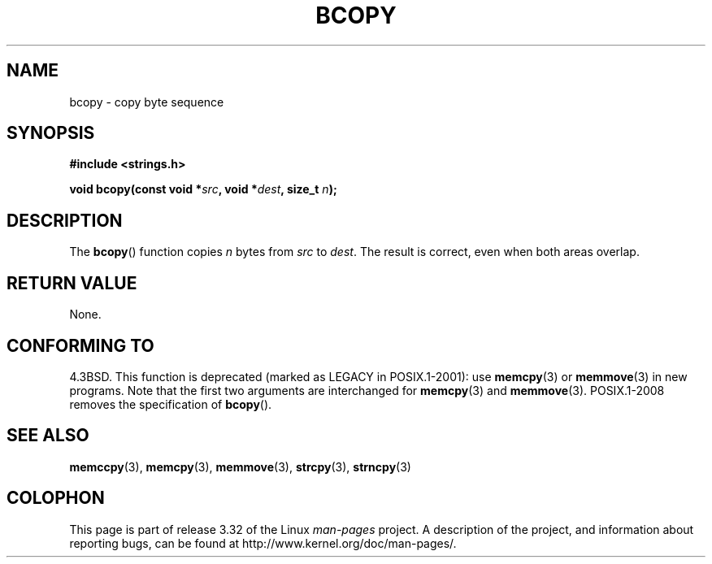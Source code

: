 .\" Copyright 1993 David Metcalfe (david@prism.demon.co.uk)
.\"
.\" Permission is granted to make and distribute verbatim copies of this
.\" manual provided the copyright notice and this permission notice are
.\" preserved on all copies.
.\"
.\" Permission is granted to copy and distribute modified versions of this
.\" manual under the conditions for verbatim copying, provided that the
.\" entire resulting derived work is distributed under the terms of a
.\" permission notice identical to this one.
.\"
.\" Since the Linux kernel and libraries are constantly changing, this
.\" manual page may be incorrect or out-of-date.  The author(s) assume no
.\" responsibility for errors or omissions, or for damages resulting from
.\" the use of the information contained herein.  The author(s) may not
.\" have taken the same level of care in the production of this manual,
.\" which is licensed free of charge, as they might when working
.\" professionally.
.\"
.\" Formatted or processed versions of this manual, if unaccompanied by
.\" the source, must acknowledge the copyright and authors of this work.
.\"
.\" References consulted:
.\"     Linux libc source code
.\"     Lewine's _POSIX Programmer's Guide_ (O'Reilly & Associates, 1991)
.\"     386BSD man pages
.\"
.\" Modified Sun Feb 26 14:52:00 1995 by Rik Faith <faith@cs.unc.edu>
.\" Modified Tue Oct 22 23:48:10 1996 by Eric S. Raymond <esr@thyrsus.com>
.\" "
.TH BCOPY 3 2009-03-15 "Linux" "Linux Programmer's Manual"
.SH NAME
bcopy \- copy byte sequence
.SH SYNOPSIS
.nf
.B #include <strings.h>
.sp
.BI "void bcopy(const void *" src ", void *" dest ", size_t " n );
.fi
.SH DESCRIPTION
The
.BR bcopy ()
function copies
.I n
bytes from
.I src
to
.IR dest .
The result is correct, even when both areas overlap.
.SH "RETURN VALUE"
None.
.SH "CONFORMING TO"
4.3BSD.
This function is deprecated (marked as LEGACY in POSIX.1-2001): use
.BR memcpy (3)
or
.BR memmove (3)
in new programs.
Note that the first two arguments
are interchanged for
.BR memcpy (3)
and
.BR memmove (3).
POSIX.1-2008 removes the specification of
.BR bcopy ().
.SH "SEE ALSO"
.BR memccpy (3),
.BR memcpy (3),
.BR memmove (3),
.BR strcpy (3),
.BR strncpy (3)
.SH COLOPHON
This page is part of release 3.32 of the Linux
.I man-pages
project.
A description of the project,
and information about reporting bugs,
can be found at
http://www.kernel.org/doc/man-pages/.
